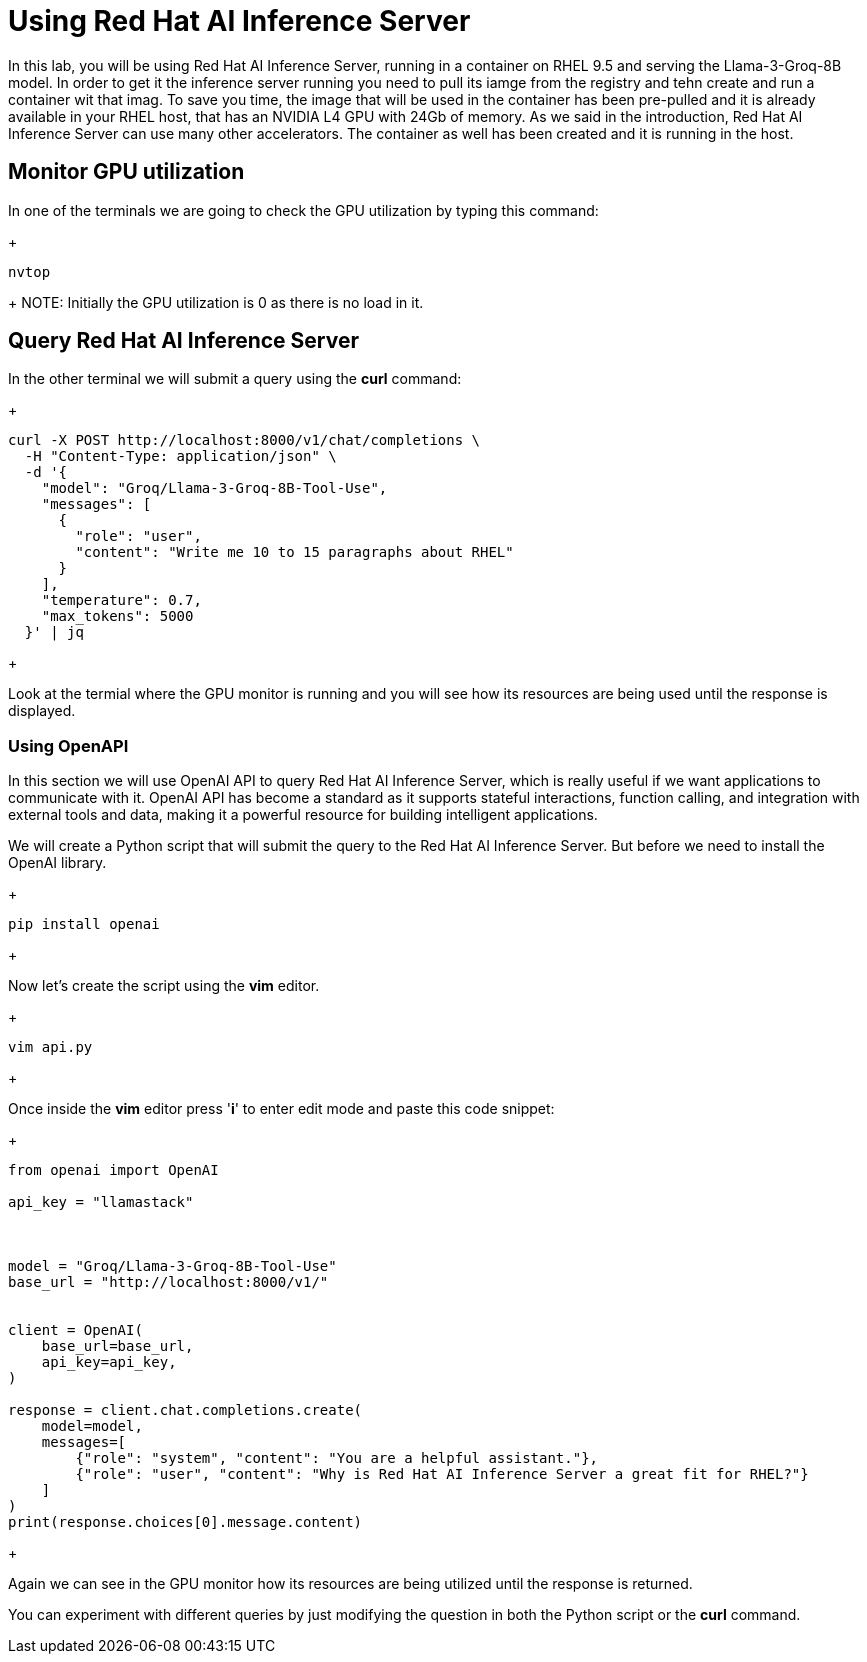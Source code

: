 = Using Red Hat AI Inference Server

In this lab, you will be using Red Hat AI Inference Server, running in a container on RHEL 9.5 and serving the Llama-3-Groq-8B model.
In order to get it the inference server running you need to pull its iamge from the registry and tehn create and run a container wit that imag. To save you time, the image that will be used in the container has been pre-pulled and it is already available in your RHEL host, that has an NVIDIA L4 GPU with 24Gb of memory. As we said in the introduction, Red Hat AI Inference Server can use many other accelerators. The container as well has been created and it is running in the host.


== Monitor GPU utilization

In one of the terminals we are going to check the GPU utilization by typing this command:

+
[source,bash]
----
nvtop
----
+ 
NOTE: Initially the GPU utilization is 0 as there is no load in it.


== Query Red Hat AI Inference Server

In the other terminal we will submit a query using the *curl* command:


+
[source,bash]
----
curl -X POST http://localhost:8000/v1/chat/completions \
  -H "Content-Type: application/json" \
  -d '{
    "model": "Groq/Llama-3-Groq-8B-Tool-Use",
    "messages": [
      {
        "role": "user",
        "content": "Write me 10 to 15 paragraphs about RHEL"
      }
    ],
    "temperature": 0.7,
    "max_tokens": 5000
  }' | jq

----
+

Look at the termial where the GPU monitor is running and you will see how its resources are being used until the response is displayed.

=== Using OpenAPI

In this section we will use OpenAI API to query Red Hat AI Inference Server, which is really useful if we want applications to communicate with it. OpenAI API has become a standard as it  supports stateful interactions, function calling, and integration with external tools and data, making it a powerful resource for building intelligent applications.

We will create a Python script that will submit the query to the Red Hat AI Inference Server. But before we need to install the OpenAI library.

+
[source,bash]
----
pip install openai
----
+ 

Now let's create the script using the *vim* editor.

+
[source,bash]
----
vim api.py
----
+ 

Once inside the *vim* editor press '*i*' to enter edit mode and paste this code snippet:


+
[source,bash]
----
from openai import OpenAI

api_key = "llamastack"



model = "Groq/Llama-3-Groq-8B-Tool-Use"
base_url = "http://localhost:8000/v1/"


client = OpenAI(
    base_url=base_url,
    api_key=api_key,
)

response = client.chat.completions.create(
    model=model,
    messages=[
        {"role": "system", "content": "You are a helpful assistant."},
        {"role": "user", "content": "Why is Red Hat AI Inference Server a great fit for RHEL?"}
    ]
)
print(response.choices[0].message.content)

----
+

Again we can see in the GPU monitor how its resources are being utilized until the response is returned.

You can experiment with different queries by just modifying the question in both the Python script or the *curl* command.
